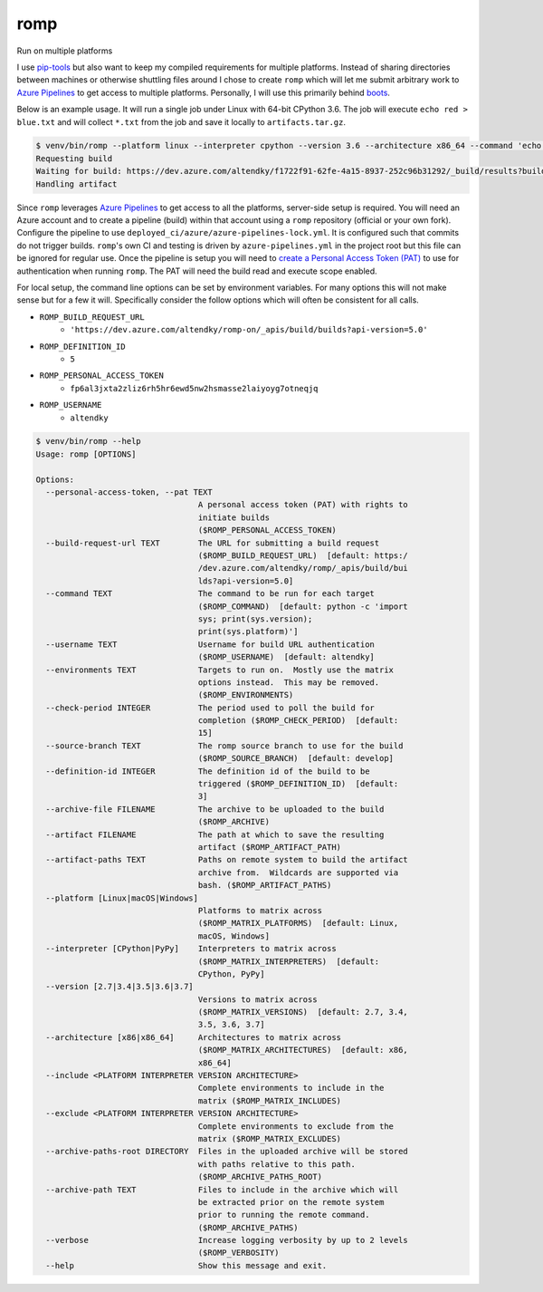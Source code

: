 romp
====

|PyPI| |Pythons| |Azure| |codecov| |GitHub|

Run on multiple platforms

I use `pip-tools`_ but also want to keep my compiled requirements for multiple
platforms.  Instead of sharing directories between machines or otherwise
shuttling files around I chose to create ``romp`` which will let me submit
arbitrary work to `Azure Pipelines`_ to get access to multiple platforms.
Personally, I will use this primarily behind `boots`_.

Below is an example usage.  It will run a single job under Linux with 64-bit
CPython 3.6.  The job will execute ``echo red > blue.txt`` and will collect
``*.txt`` from the job and save it locally to ``artifacts.tar.gz``.

.. code-block::

    $ venv/bin/romp --platform linux --interpreter cpython --version 3.6 --architecture x86_64 --command 'echo red > blue.txt' --artifact-paths '*.txt' --artifact artifacts.tar.gz
    Requesting build
    Waiting for build: https://dev.azure.com/altendky/f1722f91-62fe-4a15-8937-252c96b31292/_build/results?buildId=2938
    Handling artifact

Since ``romp`` leverages `Azure Pipelines`_ to get access to all the platforms,
server-side setup is required.  You will need an Azure account and to create
a pipeline (build) within that account using a ``romp`` repository (official
or your own fork).  Configure the pipeline to use
``deployed_ci/azure/azure-pipelines-lock.yml``.  It is configured such that
commits do not trigger builds.  ``romp``'s own CI and testing is driven by
``azure-pipelines.yml`` in the project root but this file can be ignored for
regular use.  Once the pipeline is setup you will need to `create a Personal
Access Token (PAT)`_ to use for authentication when running ``romp``.  The PAT
will need the build read and execute scope enabled.

For local setup, the command line options can be set by environment variables.
For many options this will not make sense but for a few it will.  Specifically
consider the follow options which will often be consistent for all calls.

- ``ROMP_BUILD_REQUEST_URL``
   - ``'https://dev.azure.com/altendky/romp-on/_apis/build/builds?api-version=5.0'``
- ``ROMP_DEFINITION_ID``
   - ``5``
- ``ROMP_PERSONAL_ACCESS_TOKEN``
   - ``fp6al3jxta2zliz6rh5hr6ewd5nw2hsmasse2laiyoyg7otneqjq``
- ``ROMP_USERNAME``
   - ``altendky``

.. code-block::

    $ venv/bin/romp --help
    Usage: romp [OPTIONS]

    Options:
      --personal-access-token, --pat TEXT
                                      A personal access token (PAT) with rights to
                                      initiate builds
                                      ($ROMP_PERSONAL_ACCESS_TOKEN)
      --build-request-url TEXT        The URL for submitting a build request
                                      ($ROMP_BUILD_REQUEST_URL)  [default: https:/
                                      /dev.azure.com/altendky/romp/_apis/build/bui
                                      lds?api-version=5.0]
      --command TEXT                  The command to be run for each target
                                      ($ROMP_COMMAND)  [default: python -c 'import
                                      sys; print(sys.version);
                                      print(sys.platform)']
      --username TEXT                 Username for build URL authentication
                                      ($ROMP_USERNAME)  [default: altendky]
      --environments TEXT             Targets to run on.  Mostly use the matrix
                                      options instead.  This may be removed.
                                      ($ROMP_ENVIRONMENTS)
      --check-period INTEGER          The period used to poll the build for
                                      completion ($ROMP_CHECK_PERIOD)  [default:
                                      15]
      --source-branch TEXT            The romp source branch to use for the build
                                      ($ROMP_SOURCE_BRANCH)  [default: develop]
      --definition-id INTEGER         The definition id of the build to be
                                      triggered ($ROMP_DEFINITION_ID)  [default:
                                      3]
      --archive-file FILENAME         The archive to be uploaded to the build
                                      ($ROMP_ARCHIVE)
      --artifact FILENAME             The path at which to save the resulting
                                      artifact ($ROMP_ARTIFACT_PATH)
      --artifact-paths TEXT           Paths on remote system to build the artifact
                                      archive from.  Wildcards are supported via
                                      bash. ($ROMP_ARTIFACT_PATHS)
      --platform [Linux|macOS|Windows]
                                      Platforms to matrix across
                                      ($ROMP_MATRIX_PLATFORMS)  [default: Linux,
                                      macOS, Windows]
      --interpreter [CPython|PyPy]    Interpreters to matrix across
                                      ($ROMP_MATRIX_INTERPRETERS)  [default:
                                      CPython, PyPy]
      --version [2.7|3.4|3.5|3.6|3.7]
                                      Versions to matrix across
                                      ($ROMP_MATRIX_VERSIONS)  [default: 2.7, 3.4,
                                      3.5, 3.6, 3.7]
      --architecture [x86|x86_64]     Architectures to matrix across
                                      ($ROMP_MATRIX_ARCHITECTURES)  [default: x86,
                                      x86_64]
      --include <PLATFORM INTERPRETER VERSION ARCHITECTURE>
                                      Complete environments to include in the
                                      matrix ($ROMP_MATRIX_INCLUDES)
      --exclude <PLATFORM INTERPRETER VERSION ARCHITECTURE>
                                      Complete environments to exclude from the
                                      matrix ($ROMP_MATRIX_EXCLUDES)
      --archive-paths-root DIRECTORY  Files in the uploaded archive will be stored
                                      with paths relative to this path.
                                      ($ROMP_ARCHIVE_PATHS_ROOT)
      --archive-path TEXT             Files to include in the archive which will
                                      be extracted prior on the remote system
                                      prior to running the remote command.
                                      ($ROMP_ARCHIVE_PATHS)
      --verbose                       Increase logging verbosity by up to 2 levels
                                      ($ROMP_VERBOSITY)
      --help                          Show this message and exit.

.. _pip-tools: https://github.com/jazzband/pip-tools
.. _Azure Pipelines: https://azure.microsoft.com/en-us/services/devops/pipelines/
.. _boots: https://github.com/altendky/boots
.. _`create a Personal Access Token (PAT)`: https://docs.microsoft.com/en-us/azure/devops/organizations/accounts/use-personal-access-tokens-to-authenticate?view=azure-devops

.. |PyPI| image:: https://img.shields.io/pypi/v/romp.svg
   :alt: PyPI version
   :target: https://pypi.org/project/romp/

.. |Pythons| image:: https://img.shields.io/pypi/pyversions/romp.svg
   :alt: supported Python versions
   :target: https://pypi.org/project/romp/

.. |Azure| image:: https://dev.azure.com/altendky/romp/_apis/build/status/altendky.romp?branchName=develop
   :alt: Azure build status
   :target: https://dev.azure.com/altendky/romp/_build

.. |codecov| image:: https://codecov.io/gh/altendky/romp/branch/develop/graph/badge.svg
   :alt: codecov coverage status
   :target: https://codecov.io/gh/altendky/romp

.. |GitHub| image:: https://img.shields.io/github/last-commit/altendky/romp/develop.svg
   :alt: source on GitHub
   :target: https://github.com/altendky/romp
